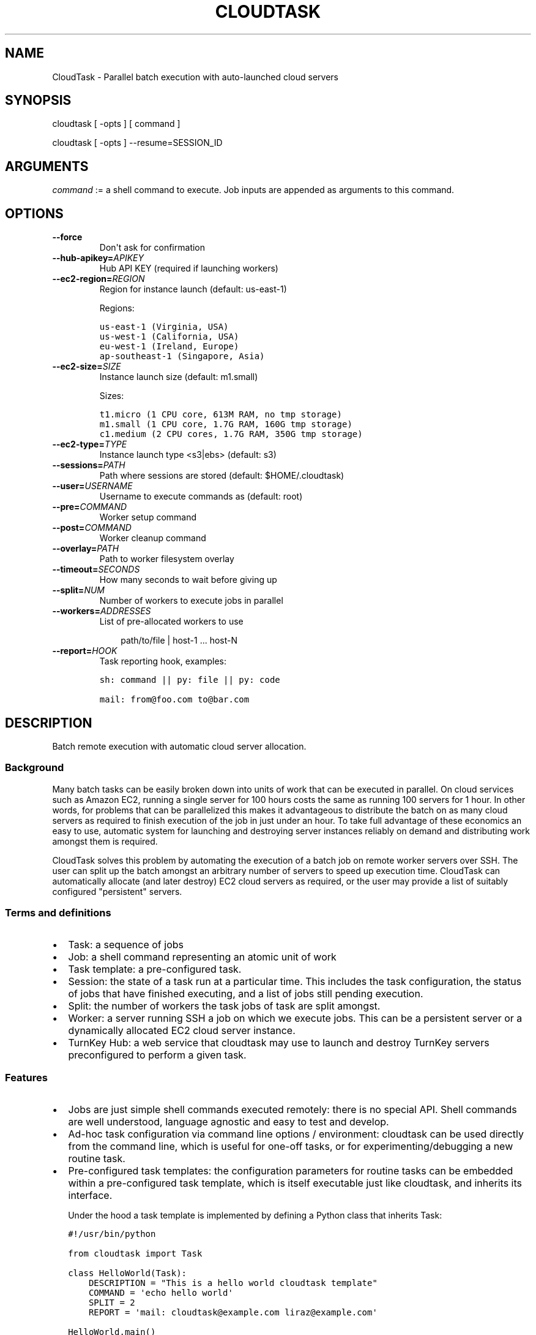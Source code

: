 .\" Man page generated from reStructeredText.
.
.TH CLOUDTASK 8 "2011-07-31" "" "misc"
.SH NAME
CloudTask \- Parallel batch execution with auto-launched cloud servers
.
.nr rst2man-indent-level 0
.
.de1 rstReportMargin
\\$1 \\n[an-margin]
level \\n[rst2man-indent-level]
level margin: \\n[rst2man-indent\\n[rst2man-indent-level]]
-
\\n[rst2man-indent0]
\\n[rst2man-indent1]
\\n[rst2man-indent2]
..
.de1 INDENT
.\" .rstReportMargin pre:
. RS \\$1
. nr rst2man-indent\\n[rst2man-indent-level] \\n[an-margin]
. nr rst2man-indent-level +1
.\" .rstReportMargin post:
..
.de UNINDENT
. RE
.\" indent \\n[an-margin]
.\" old: \\n[rst2man-indent\\n[rst2man-indent-level]]
.nr rst2man-indent-level -1
.\" new: \\n[rst2man-indent\\n[rst2man-indent-level]]
.in \\n[rst2man-indent\\n[rst2man-indent-level]]u
..
.SH SYNOPSIS
.sp
cloudtask [ \-opts ] [ command ]
.sp
cloudtask [ \-opts ] \-\-resume=SESSION_ID
.SH ARGUMENTS
.sp
\fIcommand\fP := a shell command to execute. Job inputs are appended as
arguments to this command.
.SH OPTIONS
.INDENT 0.0
.TP
.B \-\-force
.
Don\(aqt ask for confirmation
.TP
.BI \-\-hub\-apikey\fB= APIKEY
.
Hub API KEY (required if launching workers)
.TP
.BI \-\-ec2\-region\fB= REGION
.
Region for instance launch (default: us\-east\-1)
.sp
Regions:
.sp
.nf
.ft C
us\-east\-1 (Virginia, USA)
us\-west\-1 (California, USA)
eu\-west\-1 (Ireland, Europe)
ap\-southeast\-1 (Singapore, Asia)
.ft P
.fi
.TP
.BI \-\-ec2\-size\fB= SIZE
.
Instance launch size (default: m1.small)
.sp
Sizes:
.sp
.nf
.ft C
t1.micro (1 CPU core, 613M RAM, no tmp storage)
m1.small (1 CPU core, 1.7G RAM, 160G tmp storage)
c1.medium (2 CPU cores, 1.7G RAM, 350G tmp storage)
.ft P
.fi
.TP
.BI \-\-ec2\-type\fB= TYPE
.
Instance launch type <s3|ebs> (default: s3)
.TP
.BI \-\-sessions\fB= PATH
.
Path where sessions are stored (default: $HOME/.cloudtask)
.TP
.BI \-\-user\fB= USERNAME
.
Username to execute commands as (default: root)
.TP
.BI \-\-pre\fB= COMMAND
.
Worker setup command
.TP
.BI \-\-post\fB= COMMAND
.
Worker cleanup command
.TP
.BI \-\-overlay\fB= PATH
.
Path to worker filesystem overlay
.TP
.BI \-\-timeout\fB= SECONDS
.
How many seconds to wait before giving up
.TP
.BI \-\-split\fB= NUM
.
Number of workers to execute jobs in parallel
.TP
.BI \-\-workers\fB= ADDRESSES
.
List of pre\-allocated workers to use
.INDENT 7.0
.INDENT 3.5
.sp
path/to/file | host\-1 ... host\-N
.UNINDENT
.UNINDENT
.TP
.BI \-\-report\fB= HOOK
.
Task reporting hook, examples:
.sp
.nf
.ft C
sh: command || py: file || py: code

mail: from@foo.com to@bar.com
.ft P
.fi
.UNINDENT
.SH DESCRIPTION
.sp
Batch remote execution with automatic cloud server allocation.
.SS Background
.sp
Many batch tasks can be easily broken down into units of work that can
be executed in parallel. On cloud services such as Amazon EC2, running a
single server for 100 hours costs the same as running 100 servers for 1
hour. In other words, for problems that can be parallelized this makes
it advantageous to distribute the batch on as many cloud servers as
required to finish execution of the job in just under an hour. To take
full advantage of these economics an easy to use, automatic system for
launching and destroying server instances reliably on demand and
distributing work amongst them is required.
.sp
CloudTask solves this problem by automating the execution of a batch job
on remote worker servers over SSH. The user can split up the batch
amongst an arbitrary number of servers to speed up execution time.
CloudTask can automatically allocate (and later destroy) EC2 cloud
servers as required, or the user may provide a list of suitably
configured "persistent" servers.
.SS Terms and definitions
.INDENT 0.0
.IP \(bu 2
.
Task: a sequence of jobs
.IP \(bu 2
.
Job: a shell command representing an atomic unit of work
.IP \(bu 2
.
Task template: a pre\-configured task.
.IP \(bu 2
.
Session: the state of a task run at a particular time. This includes
the task configuration, the status of jobs that have finished
executing, and a list of jobs still pending execution.
.IP \(bu 2
.
Split: the number of workers the task jobs of task are split amongst.
.IP \(bu 2
.
Worker: a server running SSH a job on which we execute jobs. This can
be a persistent server or a dynamically allocated EC2 cloud server
instance.
.IP \(bu 2
.
TurnKey Hub: a web service that cloudtask may use to launch and
destroy TurnKey servers preconfigured to perform a given task.
.UNINDENT
.SS Features
.INDENT 0.0
.IP \(bu 2
.
Jobs are just simple shell commands executed remotely: there is no
special API. Shell commands are well understood, language agnostic and
easy to test and develop.
.IP \(bu 2
.
Ad\-hoc task configuration via command line options / environment:
cloudtask can be used directly from the command line, which is useful
for one\-off tasks, or for experimenting/debugging a new routine
task.
.IP \(bu 2
.
Pre\-configured task templates: the configuration parameters for
routine tasks can be embedded within a pre\-configured task template,
which is itself executable just like cloudtask, and inherits its
interface.
.sp
Under the hood a task template is implemented by defining a Python
class that inherits Task:
.sp
.nf
.ft C
#!/usr/bin/python

from cloudtask import Task

class HelloWorld(Task):
    DESCRIPTION = "This is a hello world cloudtask template"
    COMMAND = \(aqecho hello world\(aq
    SPLIT = 2
    REPORT = \(aqmail: cloudtask@example.com liraz@example.com\(aq

HelloWorld.main()
.ft P
.fi
.IP \(bu 2
.
Transparent execution with real\-time logging: cloudtask provides
real\-time logging to make it easy for the user to following the
progress of a task. For example, the progress of any command executed
over SSH can be followed by tailing the worker\(aqs session log:
.sp
.nf
.ft C
cd ~/.cloudtask/$session_id/workers/
tail \-f 1234
.ft P
.fi
.IP \(bu 2
.
Fault tolerance: cloudtask is designed to reliably survive multiple
types of failure. For example:
.INDENT 2.0
.IP \(bu 2
.
worker servers are continually monitored for failure so that a job
executing on a failed server may be rerouted to a working server. A
task will continue executing so long as a single worker survives.
.IP \(bu 2
.
the user can specify a per\-job timeout so that jobs that freeze up
for whatever reason will time out gracefully without jamming upt he
worker indefinitely.
.IP \(bu 2
.
In case of Hub API failure cloudtask will wait a few seconds and try
again.
.UNINDENT
.IP \(bu 2
.
Abort and resume capability: a task can be aborted at any time by
pressing Ctrl\-C, or sending the TERM signal to the main process.
After all automatically launched server instances are destroyed, the
state of the session is saved so that it may be resumed later from
where it left off.
.IP \(bu 2
.
Reporting hook: when the execution of a session finishes a reporting
hook may be configured to perform an arbitrary action (e.g., sending
a notification e\-mail, updating a database, etc.). Three types of
reporting handlers are currently supported:
.INDENT 2.0
.IP 1. 3
.
\fImail\fP: send out an e\-mail with the session log to one or more
recipients.
.IP 2. 3
.
\fIsh\fP: execute a shell command. The current working directory is set
to the session path and the environment is populated with the
session context.
.IP 3. 3
.
\fIpy\fP: execute an arbitrary snippet of Python code. The session and
task configuration are accessible as local variables.
.UNINDENT
.UNINDENT
.SS Example usage scenario
.sp
Alon wants to refresh all TurnKey Linux appliances with the latest
security updates.
.sp
He writes a script which accepts the name of an appliance as an
argument, downloads the latest version from Sourceforge, extracts the
root filesystem, installs the security updates, repackages the root
filesystem into an appliance ISO and uploads a new version of the
appliance back to Sourceforge.
.sp
After testing the script on his local Ubuntu workstation, he asks the
Hub to launch a new TurnKey Core instance (88.1.2.3), transfers his
script and installs whatever dependencies are required. Once everything
is tested to work, he creates a new TKLBAM backup with captures the
state of his master worker server.
.sp
Alon runs his first cloudtask test:
.sp
.nf
.ft C
echo core | cloudtask \-\-workers=88.1.2.3 refresh\-iso\-security\-updates
.ft P
.fi
.sp
Once he confirms that this single test job worked correctly, he\(aqs ready
for the big batch job that will run on 10 servers in parallel.
.sp
Since this is a routine task Alon expects to repeat regularly, he
creates a pre\-configured cloudtask template for it in $HOME/cloudtasks:
.sp
.nf
.ft C
$ mkdir $HOME/cloudtasks
$ cd $HOME/cloudtasks

$ cat > refresh\-iso << \(aqEOF\(aq
from cloudtask import Task

class RefreshISO(Task):
    DESCRIPTION = "This task refreshes security updates on an ISO"
    COMMAND = \(aqrefresh\-iso\-security\-updates\(aq
    SPLIT = 10
    REPORT = \(aqmail: cloudtask@example.com alon@example.com liraz@example.com\(aq

    HUB_APIKEY = \(aqBRDUKK3WDXY3CFQ\(aq

RefreshISO.main()

EOF

$ chmod +x ./refresh\-iso

$ cat $PATH_LIST_APPLIANCES | ./refresh\-iso
About to launch 10 cloud servers to execute the following task:

  Parameter       Value
  \-\-\-\-\-\-\-\-\-       \-\-\-\-\-

  jobs            40 (appengine .. zimbra)
  command         refresh\-iso\-security\-updates
  hub\-apikey      5YGVPEMHJHU5EA
  ec2\-region      us\-east\-1
  ec2\-size        m1.small
  ec2\-type        s3
  user            root
  workers         \-
  overlay         \-
  post            \-
  pre             \-
  timeout         \-
  report          mail: cloudtask@turnkeylinux.org liraz@turnkeylinux.org

Is this really what you want? [yes/no] yes

session 11 (pid 29709)
88.178.132.231 (29721): launched new worker
88.214.141.175 (29722): launched new worker
88.15.179.7 (29724): launched new worker
88.229.38.128 (29723): launched new worker

\&...
.ft P
.fi
.sp
45 minutes later, Alon receives an e\-mail from cloudtask that the job
has finished. In the body is the session log detailing if errors were
detected on any job (e.g., non\-zero exitcode), how long the session took
to run, etc.
.sp
Had he wanted to, Alon could have followed the execution of the task
jobs in real\-time by tailing the worker log files:
.sp
.nf
.ft C
tail \-f ~/.cloudtask/11/workers/29721
.ft P
.fi
.SH CONFIGURATION
.sp
Any cloudtask configuration option that can be configured from the
command line may also be configured through a template default, or by
defining an environment variable.
.sp
Resolution order for options:
1) command line (highest precedence)
2) task\-level default
3) CLOUDTASK_{PARAM_NAME} environment variable (lowest precedence)
.sp
For example, if you want to configure the ec2 region worker instances
are launched in, you can configure it as:
.INDENT 0.0
.IP 1. 3
.
The \-\-ec2\-region command line option:
.sp
.nf
.ft C
$ cloudtask \-\-ec2\-region ap\-southeast\-1
.ft P
.fi
.IP 2. 3
.
By defining EC2_REGION in a task template:
.sp
.nf
.ft C
$ cat > foo.py << \(aqEOF\(aq

from cloudtask import Task

class Foo(Task):
    EC2_REGION = \(aqap\-southeast\-1\(aq

Foo.main()
EOF

$ chmod +x ./foo.py
$ ./foo.py
.ft P
.fi
.IP 3. 3
.
By setting the CLOUDTASK_EC2_REGION environment variable:
.sp
.nf
.ft C
export CLOUDTASK_EC2_REGION=ap\-southeast\-1
.ft P
.fi
.UNINDENT
.SH EXPLORING CLOUDTASK
.sp
Since launching and destroying cloud servers can take a few minutes, the
easiest way to explore and experiment with cloudtask is to run a local
ssh server:
.sp
.nf
.ft C
# you need root privileges to install SSH
apt\-get install openssh\-server
/etc/init.d/ssh start
.ft P
.fi
.sp
Add your user\(aqs SSH key to root\(aqs authorized keys:
.sp
.nf
.ft C
ssh\-copy\-id root@localhost
.ft P
.fi
.sp
Then run test tasks with the \-\-workers=localhost option, like this:
.sp
.nf
.ft C
seq 10 | cloudtask \-\-workers=localhost echo
.ft P
.fi
.SH BEST PRACTICES FOR PRODUCTION USE
.sp
For production use, it is recommended to create pre\-configured templates
for routine jobs in a Git repository. Templates may inherit shared
definitions such as the Hub APIKEY or the reporting hook from a common
module:
.sp
.nf
.ft C
$ cat > common.py << \(aqEOF\(aq
from cloudtask import Task
class BaseTask(Task):
    HUB_APIKEY = \(aqBRDUKK3WDXY3CFQ\(aq
    REPORT = \(aqmail: cloudtask@example.com alon@example.com liraz@example.com\(aq

    # save sessions in the local directory ratehr than
    # $HOME/.cloudtask. That way we can easily track the session
    # logs in Git too.
    SESSIONS = \(aqsessions/\(aq
EOF

$ cat > helloworld << \(aqEOF\(aq
from common import BaseTask
class HelloWorld(BaseTask):
    COMMAND = \(aqecho hello world\(aq

HelloWorld.main()
EOF
.ft P
.fi
.SH HOW IT WORKS
.sp
When the user executes a task, the following steps are performed:
.INDENT 0.0
.IP 1. 3
.
A temporary SSH session key is created.
.sp
The initial authentication to workers assumes you have set up an SSH
agent or equivalent (cloudtask does not support password
authentication).
.sp
The temporary session key will be added to the worker\(aqs authorized
keys for the duration of the task run, and then removed. We need to
authorize a temporary session key to ensure access to the workers
without relying on the SSH agent.
.IP 2. 3
.
Workers are allocated.
.sp
Worker cloud servers are launched automatically by cloudtask to
satisfy the requested split unless enough pre\-allocated workers are
provided via the \-\-workers option.
.sp
A TKLBAM backup id may be provided to install the required job
execution dependencies (e.g., scripts, packages, etc.) on top of
TurnKey Core.
.IP 3. 3
.
Worker setup.
.sp
After workers are allocated they are set up. The temporary session
key is added to the authorized keys, the overlay is applied to the
root filesystem (if the user has configured an overlay) and the pre
command is executed (if the user has configured a pre command).
.IP 4. 3
.
Job execution.
.sp
CloudTask feeds a list of all jobs that make up the task into an
job queue. Every remote worker has a local supervisor process which
reads a job command from the queue and executes it over SSH on the
worker.
.sp
The job may time out before it has completed if a \-\-timeout has been
configured.
.sp
While the job is executing, the supervising process will periodically
check that the worker is still alive every 30 seconds if the job
doesn\(aqt generate any console output. If a worker is no longer
reachable, it is destroyed and the aborted job is put back into the
job queue for execution by another worker.
.IP 5. 3
.
Worker cleanup
.sp
When there are no job commands left in the input Queue to provide a
worker it is cleaned up by running the post command, removing the
temporary session key from the authorized keys.
.sp
If cloudtask launched the worker, it will also destroy it at this
point to halt incremental usage fees.
.IP 6. 3
.
Session reporting
.sp
A reporting hook may be configured that performs an action once the
session has finished executing. 3 types of reporting hooks are
supported:
.INDENT 3.0
.IP 1. 3
.
mail: uses /usr/sbin/sendmail to send a simple unencrypted e\-mail
containing the session log in the body.
.IP 2. 3
.
sh: executes a shell command, with the task configuration embedded
in the environment and the current working directory set to the
session path. You can test the execution context like this:
.sp
.nf
.ft C
\-\-report=\(aqsh: env && pwd\(aq
.ft P
.fi
.IP 3. 3
.
py: executes a Python code snippet with the session values set as
local variables. You can test the execution context like this:
.sp
.nf
.ft C
\-\-report=\(aqpy: import pprint; pprint.pprint(locals())\(aq
.ft P
.fi
.UNINDENT
.UNINDENT
.SH SEE ALSO
.sp
\fBcloudtask\-launch\-workers\fP (8), \fBcloudtask\-destroy\-workers\fP (8)
.SH AUTHOR
Liraz Siri <liraz@turnkeylinux.org>
.\" Generated by docutils manpage writer.
.\" 
.
